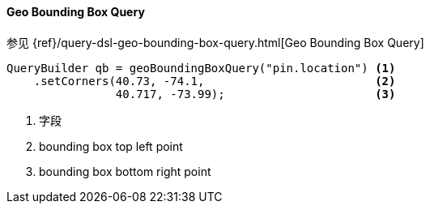 [[java-query-dsl-geo-bounding-box-query]]
==== Geo Bounding Box Query

参见 {ref}/query-dsl-geo-bounding-box-query.html[Geo Bounding Box Query]

[source,java]
--------------------------------------------------
QueryBuilder qb = geoBoundingBoxQuery("pin.location") <1>
    .setCorners(40.73, -74.1,                         <2>
                40.717, -73.99);                      <3>
--------------------------------------------------
<1> 字段
<2> bounding box top left point
<3> bounding box bottom right point
